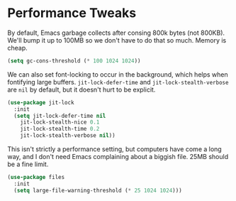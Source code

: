 * Performance Tweaks
  By default, Emacs garbage collects after consing 800k bytes (not
  800KB). We'll bump it up to 100MB so we don't have to do that so
  much. Memory is cheap.

  #+BEGIN_SRC emacs-lisp
    (setq gc-cons-threshold (* 100 1024 1024))
  #+END_SRC

  We can also set font-locking to occur in the background, which helps
  when fontifying large buffers. =jit-lock-defer-time= and
  =jit-lock-stealth-verbose= are =nil= by default, but it doesn't hurt
  to be explicit.

  #+BEGIN_SRC emacs-lisp
    (use-package jit-lock
      :init
      (setq jit-lock-defer-time nil
	    jit-lock-stealth-nice 0.1
	    jit-lock-stealth-time 0.2
	    jit-lock-stealth-verbose nil))
  #+END_SRC

  This isn't strictly a performance setting, but computers have come a
  long way, and I don't need Emacs complaining about a biggish
  file. 25MB should be a fine limit.

  #+BEGIN_SRC emacs-lisp
    (use-package files
      :init
      (setq large-file-warning-threshold (* 25 1024 1024)))
  #+END_SRC
